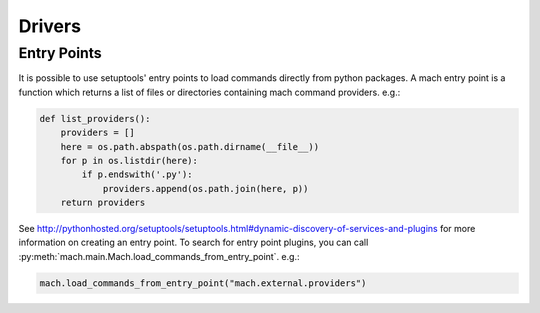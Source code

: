 .. _mach_driver:

=======
Drivers
=======

Entry Points
============

It is possible to use setuptools' entry points to load commands
directly from python packages. A mach entry point is a function which
returns a list of files or directories containing mach command
providers. e.g.:

.. code-block:: python

   def list_providers():
       providers = []
       here = os.path.abspath(os.path.dirname(__file__))
       for p in os.listdir(here):
           if p.endswith('.py'):
               providers.append(os.path.join(here, p))
       return providers

See http://pythonhosted.org/setuptools/setuptools.html#dynamic-discovery-of-services-and-plugins
for more information on creating an entry point. To search for entry
point plugins, you can call
:py:meth:`mach.main.Mach.load_commands_from_entry_point`. e.g.:

.. code-block:: python

   mach.load_commands_from_entry_point("mach.external.providers")

